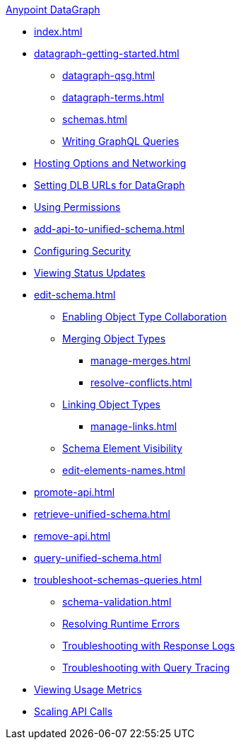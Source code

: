 .xref:index.adoc[Anypoint DataGraph]
* xref:index.adoc[]
* xref:datagraph-getting-started.adoc[]
  ** xref:datagraph-qsg.adoc[]
  ** xref:datagraph-terms.adoc[]
  ** xref:schemas.adoc[]
  ** xref:write-queries-tutorial.adoc[Writing GraphQL Queries]
* xref:hosting-options.adoc[Hosting Options and Networking]
* xref:set-dlb.adoc[Setting DLB URLs for DataGraph]
* xref:permissions.adoc[Using Permissions]
* xref:add-api-to-unified-schema.adoc[]
* xref:security.adoc[Configuring Security]
* xref:status-updates.adoc[Viewing Status Updates]
* xref:edit-schema.adoc[]
  ** xref:collaboration.adoc[Enabling Object Type Collaboration]
  ** xref:merge-types.adoc[Merging Object Types]
     *** xref:manage-merges.adoc[]
     *** xref:resolve-conflicts.adoc[]
  ** xref:linking.adoc[Linking Object Types]
     *** xref:manage-links.adoc[]
  ** xref:manage-elements-visibility.adoc[Schema Element Visibility]
  ** xref:edit-elements-names.adoc[]
* xref:promote-api.adoc[]
* xref:retrieve-unified-schema.adoc[]
* xref:remove-api.adoc[]
* xref:query-unified-schema.adoc[]
* xref:troubleshoot-schemas-queries.adoc[]
  ** xref:schema-validation.adoc[]
  ** xref:resolve-runtime-errors.adoc[Resolving Runtime Errors]
  ** xref:troubleshoot-query-logs.adoc[Troubleshooting with Response Logs]
  ** xref:troubleshoot-query-traces.adoc[Troubleshooting with Query Tracing]
* xref:usage-metrics.adoc[Viewing Usage Metrics]
* xref:api-call-scaling.adoc[Scaling API Calls]
